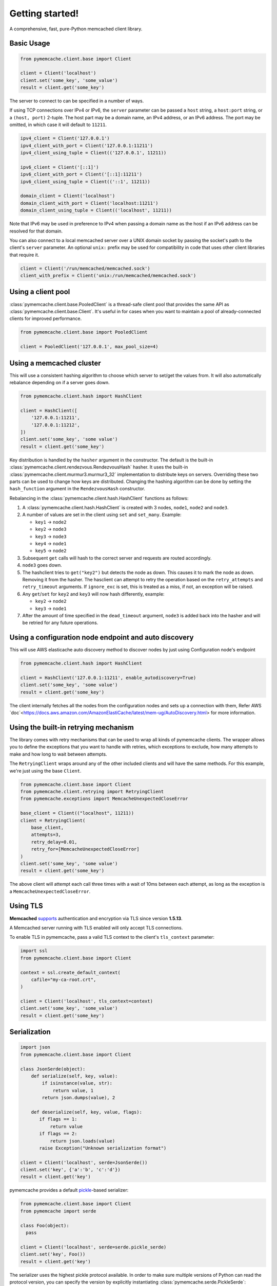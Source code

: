Getting started!
================
A comprehensive, fast, pure-Python memcached client library.

Basic Usage
------------

.. code-block:: python

    from pymemcache.client.base import Client

    client = Client('localhost')
    client.set('some_key', 'some_value')
    result = client.get('some_key')

The server to connect to can be specified in a number of ways.

If using TCP connections over IPv4 or IPv6, the ``server`` parameter can be
passed a ``host`` string, a ``host:port`` string, or a ``(host, port)``
2-tuple. The host part may be a domain name, an IPv4 address, or an IPv6
address. The port may be omitted, in which case it will default to ``11211``.

.. code-block:: python

    ipv4_client = Client('127.0.0.1')
    ipv4_client_with_port = Client('127.0.0.1:11211')
    ipv4_client_using_tuple = Client(('127.0.0.1', 11211))

    ipv6_client = Client('[::1]')
    ipv6_client_with_port = Client('[::1]:11211')
    ipv6_client_using_tuple = Client(('::1', 11211))

    domain_client = Client('localhost')
    domain_client_with_port = Client('localhost:11211')
    domain_client_using_tuple = Client(('localhost', 11211))

Note that IPv6 may be used in preference to IPv4 when passing a domain name as
the host if an IPv6 address can be resolved for that domain.

You can also connect to a local memcached server over a UNIX domain socket by
passing the socket's path to the client's ``server`` parameter. An optional
``unix:`` prefix may be used for compatibility in code that uses other client
libraries that require it.

.. code-block:: python

    client = Client('/run/memcached/memcached.sock')
    client_with_prefix = Client('unix:/run/memcached/memcached.sock')

Using a client pool
-------------------
:class:`pymemcache.client.base.PooledClient` is a thread-safe client pool
that provides the same API as :class:`pymemcache.client.base.Client`. It's
useful in for cases when you want to maintain a pool of already-connected
clients for improved performance.

.. code-block:: python

    from pymemcache.client.base import PooledClient

    client = PooledClient('127.0.0.1', max_pool_size=4)

Using a memcached cluster
-------------------------
This will use a consistent hashing algorithm to choose which server to
set/get the values from. It will also automatically rebalance depending
on if a server goes down.

.. code-block:: python

    from pymemcache.client.hash import HashClient

    client = HashClient([
        '127.0.0.1:11211',
        '127.0.0.1:11212',
    ])
    client.set('some_key', 'some value')
    result = client.get('some_key')

Key distribution is handled by the ``hasher`` argument in the constructor. The
default is the built-in :class:`pymemcache.client.rendezvous.RendezvousHash`
hasher. It uses the built-in :class:`pymemcache.client.murmur3.murmur3_32`
implementation to distribute keys on servers. Overriding these two parts can be
used to change how keys are distributed. Changing the hashing algorithm can be
done by setting the ``hash_function`` argument in the ``RendezvousHash``
constructor.

Rebalancing in the :class:`pymemcache.client.hash.HashClient` functions as
follows:

1. A :class:`pymemcache.client.hash.HashClient` is created with 3 nodes,
   ``node1``, ``node2`` and ``node3``.
2. A number of values are set in the client using ``set`` and ``set_many``.
   Example:

   - ``key1`` -> ``node2``
   - ``key2`` -> ``node3``
   - ``key3`` -> ``node3``
   - ``key4`` -> ``node1``
   - ``key5`` -> ``node2``

3. Subsequent ``get`` calls will hash to the correct server and requests are routed
   accordingly.
4. ``node3`` goes down.
5. The hashclient tries to ``get("key2")`` but detects the node as down. This
   causes it to mark the node as down. Removing it from the hasher.
   The hasclient can attempt to retry the operation based on the
   ``retry_attempts`` and ``retry_timeout`` arguments.
   If ``ignore_exc`` is set, this is treated as a miss, if not, an exception
   will be raised.
6. Any ``get``/``set`` for ``key2`` and ``key3`` will now hash differently,
   example:

   - ``key2`` -> ``node2``
   - ``key3`` -> ``node1``

7. After the amount of time specified in the ``dead_timeout`` argument,
   ``node3`` is added back into the hasher and will be retried for any future
   operations.


Using a configuration node endpoint and auto discovery
------------------------------------------------------
This will use AWS elasticache auto discovery method to discover nodes by just 
using Configuration node's endpoint

.. code-block:: python

    from pymemcache.client.hash import HashClient

    client = HashClient('127.0.0.1:11211', enable_autodiscovery=True)
    client.set('some_key', 'some value')
    result = client.get('some_key')

The client internally fetches all the nodes from the configuration nodes and sets up a connection with them,
Refer AWS `doc`<https://docs.aws.amazon.com/AmazonElastiCache/latest/mem-ug/AutoDiscovery.html> for more information.


Using the built-in retrying mechanism
-------------------------------------
The library comes with retry mechanisms that can be used to wrap all kinds of
pymemcache clients. The wrapper allows you to define the exceptions that you want
to handle with retries, which exceptions to exclude, how many attempts to make
and how long to wait between attempts.

The ``RetryingClient`` wraps around any of the other included clients and will
have the same methods. For this example, we're just using the base ``Client``.

.. code-block:: python

    from pymemcache.client.base import Client
    from pymemcache.client.retrying import RetryingClient
    from pymemcache.exceptions import MemcacheUnexpectedCloseError

    base_client = Client(("localhost", 11211))
    client = RetryingClient(
        base_client,
        attempts=3,
        retry_delay=0.01,
        retry_for=[MemcacheUnexpectedCloseError]
    )
    client.set('some_key', 'some value')
    result = client.get('some_key')

The above client will attempt each call three times with a wait of 10ms between
each attempt, as long as the exception is a ``MemcacheUnexpectedCloseError``.

Using TLS
---------
**Memcached** `supports <https://github.com/memcached/memcached/wiki/TLS>`_
authentication and encryption via TLS since version **1.5.13**.

A Memcached server running with TLS enabled will only accept TLS connections.

To enable TLS in pymemcache, pass a valid TLS context to the client's
``tls_context`` parameter:

.. code-block:: python

    import ssl
    from pymemcache.client.base import Client

    context = ssl.create_default_context(
        cafile="my-ca-root.crt",
    )

    client = Client('localhost', tls_context=context)
    client.set('some_key', 'some_value')
    result = client.get('some_key')


Serialization
--------------

.. code-block:: python

     import json
     from pymemcache.client.base import Client

     class JsonSerde(object):
         def serialize(self, key, value):
             if isinstance(value, str):
                 return value, 1
             return json.dumps(value), 2

         def deserialize(self, key, value, flags):
            if flags == 1:
                return value
            if flags == 2:
                return json.loads(value)
            raise Exception("Unknown serialization format")

     client = Client('localhost', serde=JsonSerde())
     client.set('key', {'a':'b', 'c':'d'})
     result = client.get('key')

pymemcache provides a default
`pickle <https://docs.python.org/3/library/pickle.html>`_-based serializer:

.. code-block:: python

    from pymemcache.client.base import Client
    from pymemcache import serde

    class Foo(object):
      pass

    client = Client('localhost', serde=serde.pickle_serde)
    client.set('key', Foo())
    result = client.get('key')

The serializer uses the highest pickle protocol available. In order to make
sure multiple versions of Python can read the protocol version, you can specify
the version by explicitly instantiating :class:`pymemcache.serde.PickleSerde`:

.. code-block:: python

    client = Client('localhost', serde=serde.PickleSerde(pickle_version=2))


Deserialization with Python 3
-----------------------------

Values passed to the `serde.deserialize()` method will be bytestrings. It is
therefore necessary to encode and decode them correctly. Here's a version of
the `JsonSerde` from above which is more careful with encodings:

.. code-block:: python

     class JsonSerde(object):
         def serialize(self, key, value):
             if isinstance(value, str):
                 return value.encode('utf-8'), 1
             return json.dumps(value).encode('utf-8'), 2

         def deserialize(self, key, value, flags):
            if flags == 1:
                return value.decode('utf-8')
            if flags == 2:
                return json.loads(value.decode('utf-8'))
            raise Exception("Unknown serialization format")


Interacting with pymemcache
---------------------------

For testing purpose pymemcache can be used in an interactive mode by using
the python interpreter or again ipython and tools like tox.

One main advantage of using `tox` to interact with `pymemcache` is that it
comes with its own virtual environments. It will automatically install
pymemcache and fetch all the needed requirements at run. See the example below:

.. code-block::

   $ podman run --publish 11211:11211 -it --rm --name memcached memcached
   $ tox -e venv -- python
   >>> from pymemcache.client.base import Client
   >>> client = Client('127.0.0.1')
   >>> client.set('some_key', 'some_value')
   True
   >>> client.get('some_key')
   b'some_value'
   >>> print(client.get.__doc__)
        The memcached "get" command, but only for one key, as a convenience.
        Args:
          key: str, see class docs for details.
          default: value that will be returned if the key was not found.
        Returns:
          The value for the key, or default if the key wasn't found.

You can instantiate all the classes and clients offered by pymemcache.

Your client will remain open until you decide to close it or until you decide
to quit your interpreter. It can allow you to see what happens if your server
is abruptly closed. Below is an example.

Starting your server:

.. code-block:: shell

   $ podman run --publish 11211:11211 -it --name memcached memcached

Starting your client and set some keys:

.. code-block:: shell

   $ tox -e venv -- python
   >>> from pymemcache.client.base import Client
   >>> client = Client('127.0.0.1')
   >>> client.set('some_key', 'some_value')
   True

Restarting the server:

.. code-block:: shell

   $ podman restart memcached

The previous client is still open, now try to retrieve some keys:

.. code-block:: shell

   >>> print(client.get('some_key'))
   Traceback (most recent call last):
     File "<stdin>", line 1, in <module>
     File "/home/user/pymemcache/pymemcache/client/base.py", line 535, in get
       return self._fetch_cmd(b'get', [key], False).get(key, default)
     File "/home/user/pymemcache/pymemcache/client/base.py", line 910, in _fetch_cmd
       buf, line = _readline(self.sock, buf)
     File "/home/user/pymemcache/pymemcache/client/base.py", line 1305, in _readline
       raise MemcacheUnexpectedCloseError()
   pymemcache.exceptions.MemcacheUnexpectedCloseError

We can see that the connection has been closed.

You can also pass a command directly from CLI parameters and get output
directly:

.. code-block:: shell

   $ tox -e venv -- python -c "from pymemcache.client.base import Client; client = Client('127.0.01'); print(client.get('some_key'))"
   b'some_value'

This kind of usage is useful for debug sessions or to dig manually into your
server.

Key Constraints
---------------
This client implements the ASCII protocol of memcached. This means keys should not
contain any of the following illegal characters:

   Keys cannot have spaces, new lines, carriage returns, or null characters.
   We suggest that if you have unicode characters, or long keys, you use an
   effective hashing mechanism before calling this client.

At Pinterest, we have found that murmur3 hash is a great candidate for this.
Alternatively you can set `allow_unicode_keys` to support unicode keys, but
beware of what unicode encoding you use to make sure multiple clients can find
the same key.

Best Practices
---------------

 - Always set the ``connect_timeout`` and ``timeout`` arguments in the
   :py:class:`pymemcache.client.base.Client` constructor to avoid blocking
   your process when memcached is slow. You might also want to enable the
   ``no_delay`` option, which sets the TCP_NODELAY flag on the connection's
   socket.
 - Use the ``noreply`` flag for a significant performance boost. The ``noreply``
   flag is enabled by default for "set", "add", "replace", "append", "prepend",
   and "delete". It is disabled by default for "cas", "incr" and "decr". It
   obviously doesn't apply to any get calls.
 - Use :func:`pymemcache.client.base.Client.get_many` and
   :func:`pymemcache.client.base.Client.gets_many` whenever possible, as they
   result in fewer round trip times for fetching multiple keys.
 - Use the ``ignore_exc`` flag to treat memcache/network errors as cache misses
   on calls to the get* methods. This prevents failures in memcache, or network
   errors, from killing your web requests. Do not use this flag if you need to
   know about errors from memcache, and make sure you have some other way to
   detect memcache server failures.
 - Unless you have a known reason to do otherwise, use the provided serializer
   in `pymemcache.serde.pickle_serde` for any de/serialization of objects.

.. WARNING::

    ``noreply`` will not read errors returned from the memcached server.

    If a function with ``noreply=True`` causes an error on the server, it will
    still succeed and your next call which reads a response from memcached may
    fail unexpectedly.

    ``pymemcached`` will try to catch and stop you from sending malformed
    inputs to memcached, but if you are having unexplained errors, setting
    ``noreply=False`` may help you troubleshoot the issue.
